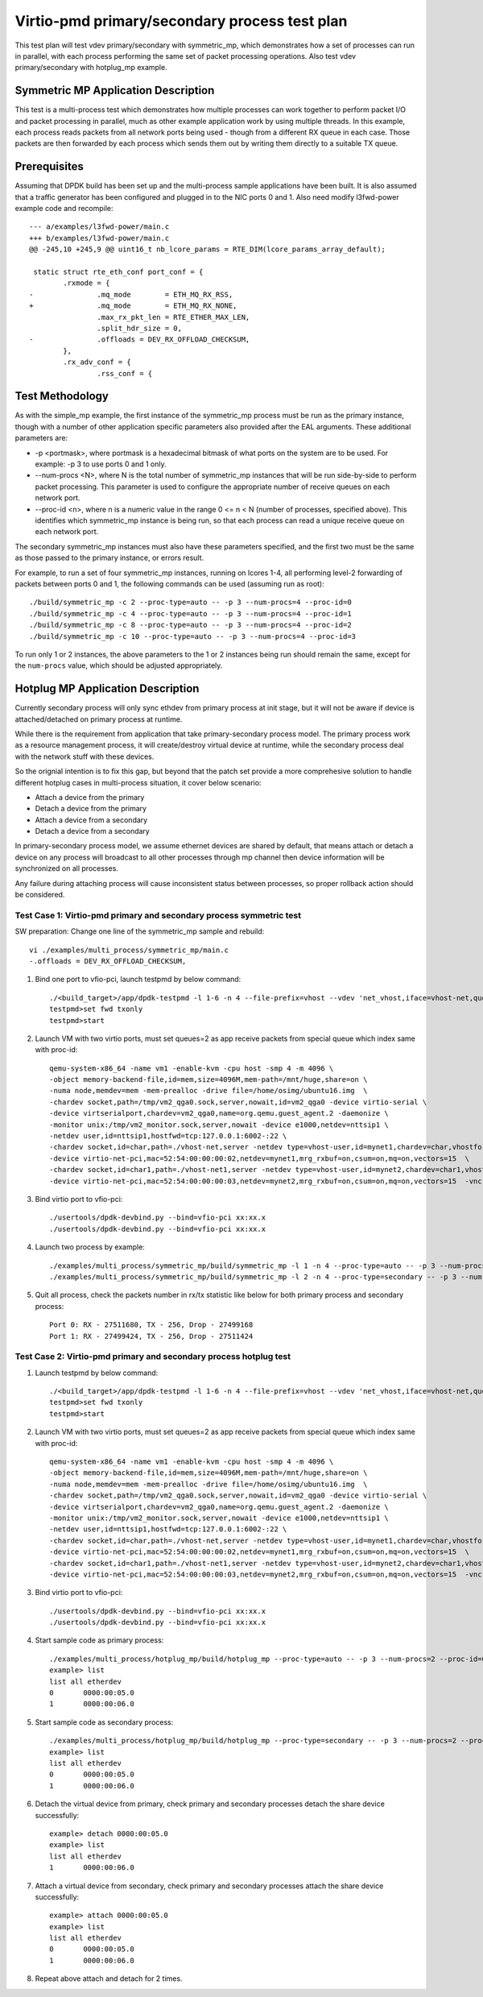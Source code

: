 .. Copyright (c) <2020>, Intel Corporation
   All rights reserved.

   Redistribution and use in source and binary forms, with or without
   modification, are permitted provided that the following conditions
   are met:

   - Redistributions of source code must retain the above copyright
     notice, this list of conditions and the following disclaimer.

   - Redistributions in binary form must reproduce the above copyright
     notice, this list of conditions and the following disclaimer in
     the documentation and/or other materials provided with the
     distribution.

   - Neither the name of Intel Corporation nor the names of its
     contributors may be used to endorse or promote products derived
     from this software without specific prior written permission.

   THIS SOFTWARE IS PROVIDED BY THE COPYRIGHT HOLDERS AND CONTRIBUTORS
   "AS IS" AND ANY EXPRESS OR IMPLIED WARRANTIES, INCLUDING, BUT NOT
   LIMITED TO, THE IMPLIED WARRANTIES OF MERCHANTABILITY AND FITNESS
   FOR A PARTICULAR PURPOSE ARE DISCLAIMED. IN NO EVENT SHALL THE
   COPYRIGHT OWNER OR CONTRIBUTORS BE LIABLE FOR ANY DIRECT, INDIRECT,
   INCIDENTAL, SPECIAL, EXEMPLARY, OR CONSEQUENTIAL DAMAGES
   (INCLUDING, BUT NOT LIMITED TO, PROCUREMENT OF SUBSTITUTE GOODS OR
   SERVICES; LOSS OF USE, DATA, OR PROFITS; OR BUSINESS INTERRUPTION)
   HOWEVER CAUSED AND ON ANY THEORY OF LIABILITY, WHETHER IN CONTRACT,
   STRICT LIABILITY, OR TORT (INCLUDING NEGLIGENCE OR OTHERWISE)
   ARISING IN ANY WAY OUT OF THE USE OF THIS SOFTWARE, EVEN IF ADVISED
   OF THE POSSIBILITY OF SUCH DAMAGE.

==============================================
Virtio-pmd primary/secondary process test plan
==============================================

This test plan will test vdev primary/secondary with symmetric_mp, which demonstrates how a set of processes can run in parallel,
with each process performing the same set of packet processing operations. Also test vdev primary/secondary with hotplug_mp example.

Symmetric MP Application Description
------------------------------------

This test is a multi-process test which demonstrates how multiple processes can
work together to perform packet I/O and packet processing in parallel, much as
other example application work by using multiple threads. In this example, each
process reads packets from all network ports being used - though from a different
RX queue in each case. Those packets are then forwarded by each process which
sends them out by writing them directly to a suitable TX queue.

Prerequisites
-------------

Assuming that DPDK build has been set up and the multi-process sample
applications have been built. It is also assumed that a traffic generator has
been configured and plugged in to the NIC ports 0 and 1.
Also need modify l3fwd-power example code and recompile::

        --- a/examples/l3fwd-power/main.c
        +++ b/examples/l3fwd-power/main.c
        @@ -245,10 +245,9 @@ uint16_t nb_lcore_params = RTE_DIM(lcore_params_array_default);

         static struct rte_eth_conf port_conf = {
                .rxmode = {
        -               .mq_mode        = ETH_MQ_RX_RSS,
        +               .mq_mode        = ETH_MQ_RX_NONE,
                        .max_rx_pkt_len = RTE_ETHER_MAX_LEN,
                        .split_hdr_size = 0,
        -               .offloads = DEV_RX_OFFLOAD_CHECKSUM,
                },
                .rx_adv_conf = {
                        .rss_conf = {

Test Methodology
----------------

As with the simple_mp example, the first instance of the symmetric_mp process
must be run as the primary instance, though with a number of other application
specific parameters also provided after the EAL arguments. These additional
parameters are:

* -p <portmask>, where portmask is a hexadecimal bitmask of what ports on the
  system are to be used. For example: -p 3 to use ports 0 and 1 only.
* --num-procs <N>, where N is the total number of symmetric_mp instances that
  will be run side-by-side to perform packet processing. This parameter is used to
  configure the appropriate number of receive queues on each network port.
* --proc-id <n>, where n is a numeric value in the range 0 <= n < N (number of
  processes, specified above). This identifies which symmetric_mp instance is being
  run, so that each process can read a unique receive queue on each network port.

The secondary symmetric_mp instances must also have these parameters specified,
and the first two must be the same as those passed to the primary instance, or errors
result.

For example, to run a set of four symmetric_mp instances, running on lcores 1-4, all
performing level-2 forwarding of packets between ports 0 and 1, the following
commands can be used (assuming run as root)::

   ./build/symmetric_mp -c 2 --proc-type=auto -- -p 3 --num-procs=4 --proc-id=0
   ./build/symmetric_mp -c 4 --proc-type=auto -- -p 3 --num-procs=4 --proc-id=1
   ./build/symmetric_mp -c 8 --proc-type=auto -- -p 3 --num-procs=4 --proc-id=2
   ./build/symmetric_mp -c 10 --proc-type=auto -- -p 3 --num-procs=4 --proc-id=3

To run only 1 or 2 instances, the above parameters to the 1 or 2 instances being
run should remain the same, except for the ``num-procs`` value, which should be
adjusted appropriately.

Hotplug MP Application Description
----------------------------------

Currently secondary process will only sync ethdev from primary process at
init stage, but it will not be aware if device is attached/detached on
primary process at runtime.

While there is the requirement from application that take
primary-secondary process model. The primary process work as a resource
management process, it will create/destroy virtual device at runtime,
while the secondary process deal with the network stuff with these devices.

So the orignial intention is to fix this gap, but beyond that the patch
set provide a more comprehesive solution to handle different hotplug
cases in multi-process situation, it cover below scenario:

* Attach a device from the primary
* Detach a device from the primary
* Attach a device from a secondary
* Detach a device from a secondary

In primary-secondary process model, we assume ethernet devices are shared
by default, that means attach or detach a device on any process will
broadcast to all other processes through mp channel then device
information will be synchronized on all processes.

Any failure during attaching process will cause inconsistent status
between processes, so proper rollback action should be considered.

Test Case 1: Virtio-pmd primary and secondary process symmetric test
====================================================================

SW preparation: Change one line of the symmetric_mp sample and rebuild::

    vi ./examples/multi_process/symmetric_mp/main.c
    -.offloads = DEV_RX_OFFLOAD_CHECKSUM,

1. Bind one port to vfio-pci, launch testpmd by below command::

    ./<build_target>/app/dpdk-testpmd -l 1-6 -n 4 --file-prefix=vhost --vdev 'net_vhost,iface=vhost-net,queues=2,client=1' --vdev 'net_vhost1,iface=vhost-net1,queues=2,client=1'  -- -i --nb-cores=4 --rxq=2 --txq=2 --txd=1024 --rxd=1024
    testpmd>set fwd txonly
    testpmd>start

2. Launch VM with two virtio ports, must set queues=2 as app receive packets from special queue which index same with proc-id::

    qemu-system-x86_64 -name vm1 -enable-kvm -cpu host -smp 4 -m 4096 \
    -object memory-backend-file,id=mem,size=4096M,mem-path=/mnt/huge,share=on \
    -numa node,memdev=mem -mem-prealloc -drive file=/home/osimg/ubuntu16.img  \
    -chardev socket,path=/tmp/vm2_qga0.sock,server,nowait,id=vm2_qga0 -device virtio-serial \
    -device virtserialport,chardev=vm2_qga0,name=org.qemu.guest_agent.2 -daemonize \
    -monitor unix:/tmp/vm2_monitor.sock,server,nowait -device e1000,netdev=nttsip1 \
    -netdev user,id=nttsip1,hostfwd=tcp:127.0.0.1:6002-:22 \
    -chardev socket,id=char,path=./vhost-net,server -netdev type=vhost-user,id=mynet1,chardev=char,vhostforce,queues=2 \
    -device virtio-net-pci,mac=52:54:00:00:00:02,netdev=mynet1,mrg_rxbuf=on,csum=on,mq=on,vectors=15  \
    -chardev socket,id=char1,path=./vhost-net1,server -netdev type=vhost-user,id=mynet2,chardev=char1,vhostforce,queues=2 \
    -device virtio-net-pci,mac=52:54:00:00:00:03,netdev=mynet2,mrg_rxbuf=on,csum=on,mq=on,vectors=15  -vnc :10 -daemonize

3.  Bind virtio port to vfio-pci::

    ./usertools/dpdk-devbind.py --bind=vfio-pci xx:xx.x
    ./usertools/dpdk-devbind.py --bind=vfio-pci xx:xx.x

4. Launch two process by example::

    ./examples/multi_process/symmetric_mp/build/symmetric_mp -l 1 -n 4 --proc-type=auto -- -p 3 --num-procs=2 --proc-id=0
    ./examples/multi_process/symmetric_mp/build/symmetric_mp -l 2 -n 4 --proc-type=secondary -- -p 3 --num-procs=2 --proc-id=1

5. Quit all process, check the packets number in rx/tx statistic like below for both primary process and secondary process::

    Port 0: RX - 27511680, TX - 256, Drop - 27499168
    Port 1: RX - 27499424, TX - 256, Drop - 27511424

Test Case 2: Virtio-pmd primary and secondary process hotplug test
==================================================================

1. Launch testpmd by below command::

    ./<build_target>/app/dpdk-testpmd -l 1-6 -n 4 --file-prefix=vhost --vdev 'net_vhost,iface=vhost-net,queues=2,client=1' --vdev 'net_vhost1,iface=vhost-net1,queues=2,client=1'  -- -i --nb-cores=4 --rxq=2 --txq=2 --txd=1024 --rxd=1024
    testpmd>set fwd txonly
    testpmd>start

2. Launch VM with two virtio ports, must set queues=2 as app receive packets from special queue which index same with proc-id::

    qemu-system-x86_64 -name vm1 -enable-kvm -cpu host -smp 4 -m 4096 \
    -object memory-backend-file,id=mem,size=4096M,mem-path=/mnt/huge,share=on \
    -numa node,memdev=mem -mem-prealloc -drive file=/home/osimg/ubuntu16.img  \
    -chardev socket,path=/tmp/vm2_qga0.sock,server,nowait,id=vm2_qga0 -device virtio-serial \
    -device virtserialport,chardev=vm2_qga0,name=org.qemu.guest_agent.2 -daemonize \
    -monitor unix:/tmp/vm2_monitor.sock,server,nowait -device e1000,netdev=nttsip1 \
    -netdev user,id=nttsip1,hostfwd=tcp:127.0.0.1:6002-:22 \
    -chardev socket,id=char,path=./vhost-net,server -netdev type=vhost-user,id=mynet1,chardev=char,vhostforce,queues=2 \
    -device virtio-net-pci,mac=52:54:00:00:00:02,netdev=mynet1,mrg_rxbuf=on,csum=on,mq=on,vectors=15  \
    -chardev socket,id=char1,path=./vhost-net1,server -netdev type=vhost-user,id=mynet2,chardev=char1,vhostforce,queues=2 \
    -device virtio-net-pci,mac=52:54:00:00:00:03,netdev=mynet2,mrg_rxbuf=on,csum=on,mq=on,vectors=15  -vnc :10 -daemonize

3.  Bind virtio port to vfio-pci::

    ./usertools/dpdk-devbind.py --bind=vfio-pci xx:xx.x
    ./usertools/dpdk-devbind.py --bind=vfio-pci xx:xx.x

4. Start sample code as primary process::

    ./examples/multi_process/hotplug_mp/build/hotplug_mp --proc-type=auto -- -p 3 --num-procs=2 --proc-id=0
    example> list
    list all etherdev
    0       0000:00:05.0
    1       0000:00:06.0

5. Start sample code as secondary process::

    ./examples/multi_process/hotplug_mp/build/hotplug_mp --proc-type=secondary -- -p 3 --num-procs=2 --proc-id=1
    example> list
    list all etherdev
    0       0000:00:05.0
    1       0000:00:06.0

6. Detach the virtual device from primary, check primary and secondary processes detach the share device successfully::

    example> detach 0000:00:05.0
    example> list
    list all etherdev
    1       0000:00:06.0

7. Attach a virtual device from secondary, check primary and secondary processes attach the share device successfully::

    example> attach 0000:00:05.0
    example> list
    list all etherdev
    0       0000:00:05.0
    1       0000:00:06.0

8. Repeat above attach and detach for 2 times.
